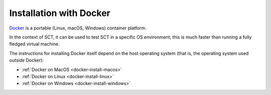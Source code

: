Installation with Docker
------------------------

`Docker <https://www.docker.com/what-container/>`__ is a portable (Linux, macOS, Windows) container platform.

In the context of SCT, it can be used to test SCT in a specific OS environment; this is much faster than running a fully fledged virtual machine.

The instructions for installing Docker itself depend on the host operating system (that is, the operating system used *outside* Docker):

- :ref:`Docker on MacOS <docker-install-macos>`
- :ref:`Docker on Linux <docker-install-linux>`
- :ref:`Docker on Windows <docker-install-windows>`
